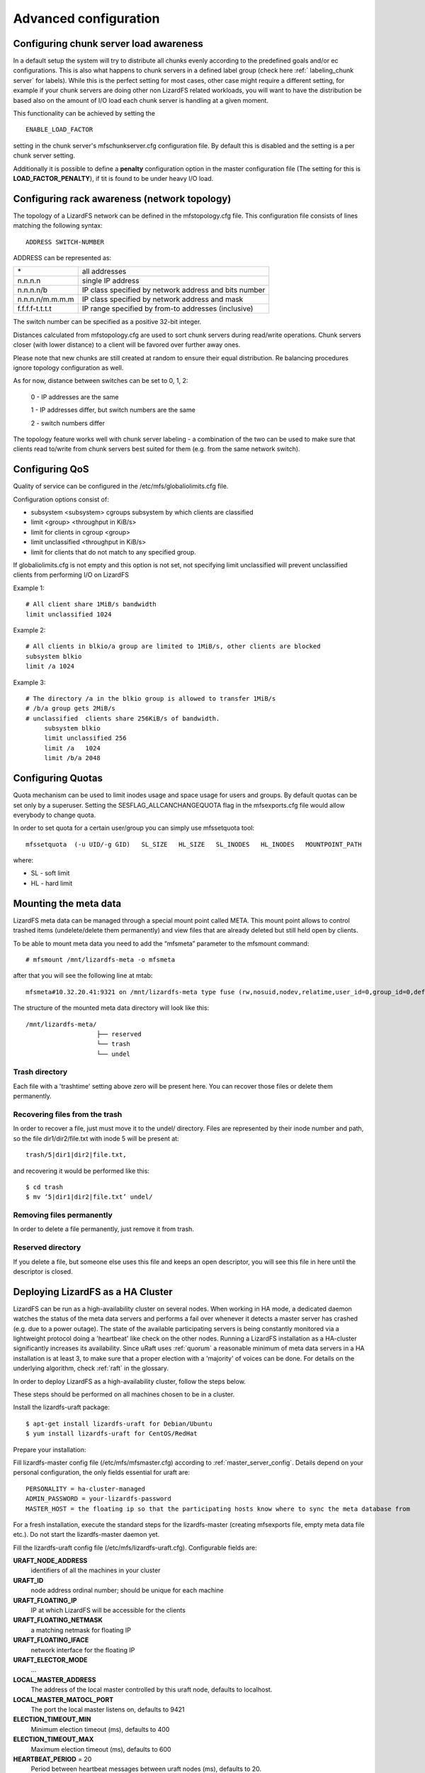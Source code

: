 .. _advanced_config:

**********************
Advanced configuration
**********************
.. auth-status-proof1/none

.. _chunk_load_awareness:

Configuring chunk server load awareness
=======================================

In a default setup the system will try to distribute all chunks evenly
according to the predefined goals and/or ec configurations. This is also what
happens to chunk servers in a defined label group (check here :ref:`
labeling_chunk server` for labels). While this is the perfect setting for most
cases, other case might require a different setting, for example if your chunk
servers are doing other non LizardFS related workloads, you will want to have
the distribution be based also on the amount of I/O load each chunk server is
handling at a given moment.

This functionality can be achieved by setting the ::

  ENABLE_LOAD_FACTOR

setting in the chunk server's mfschunkserver.cfg configuration file. By default
this is disabled and the setting is a per chunk server setting.

Additionally it is possible to define a **penalty** configuration option in the
master configuration file (The setting for this is **LOAD_FACTOR_PENALTY**),
if tit is found to be under heavy I/O load.

.. _rack_awareness:

Configuring rack awareness (network topology)
=============================================

The topology of a LizardFS network can be defined in the mfstopology.cfg file.
This configuration file consists of lines matching the following syntax::

   ADDRESS SWITCH-NUMBER

ADDRESS can be represented as:

+-------------------+-------------------------------------------------------+
|  \*               | all addresses                                         |
+-------------------+-------------------------------------------------------+
|  n.n.n.n          | single IP address                                     |
+-------------------+-------------------------------------------------------+
|  n.n.n.n/b        | IP class specified by network address and bits number |
+-------------------+-------------------------------------------------------+
|  n.n.n.n/m.m.m.m  | IP class specified by network address and mask        |
+-------------------+-------------------------------------------------------+
|  f.f.f.f-t.t.t.t  | IP range specified by from-to addresses (inclusive)   |
+-------------------+-------------------------------------------------------+

The switch number can be specified as a positive 32-bit integer.

Distances calculated from mfstopology.cfg are used to sort chunk servers during
read/write operations. Chunk servers closer (with lower distance) to a client
will be favored over further away ones.

Please note that new chunks are still created at random to ensure their equal
distribution. Re balancing procedures ignore topology configuration as well.

As for now, distance between switches can be set to 0, 1, 2:

  0 - IP addresses are the same

  1 - IP addresses differ, but switch numbers are the same

  2 - switch numbers differ

The topology feature works well with chunk server labeling - a combination of
the two can be used to make sure that clients read to/write from chunk servers
best suited for them (e.g. from the same network switch).


.. _lizardfs_qos:

Configuring QoS
===============

Quality of service can be configured in the /etc/mfs/globaliolimits.cfg file.

Configuration options consist of:

* subsystem <subsystem>
  cgroups subsystem by which clients are classified
* limit <group> <throughput in KiB/s>
* limit for clients in cgroup <group>
* limit unclassified <throughput in KiB/s>
* limit for clients that do not match to any specified group.

If globaliolimits.cfg is not empty and this option is not set, not specifying
limit unclassified will prevent unclassified clients from performing I/O on
LizardFS

Example 1::

    # All client share 1MiB/s bandwidth
    limit unclassified 1024

Example 2::

    # All clients in blkio/a group are limited to 1MiB/s, other clients are blocked
    subsystem blkio
    limit /a 1024

Example 3::

   # The directory /a in the blkio group is allowed to transfer 1MiB/s
   # /b/a group gets 2MiB/s
   # unclassified  clients share 256KiB/s of bandwidth.
        subsystem blkio
       	limit unclassified 256
       	limit /a   1024
       	limit /b/a 2048

.. _lizardfs_quotas:

Configuring Quotas
==================

Quota mechanism can be used to limit inodes usage and space usage for users
and groups. By default quotas can be set only by a superuser. Setting the
SESFLAG_ALLCANCHANGEQUOTA flag in the mfsexports.cfg file would allow
everybody to change quota.

In order to set quota for a certain user/group you can simply use mfssetquota
tool::

   mfssetquota  (-u UID/-g GID)   SL_SIZE   HL_SIZE   SL_INODES   HL_INODES   MOUNTPOINT_PATH

where:

* SL - soft limit
* HL - hard limit

.. _mount_meta:

Mounting the meta data
======================

LizardFS meta data can be managed through a special mount point called META.
This mount point allows to control trashed items (undelete/delete them
permanently) and view files that are already deleted but still held open by
clients.

To be able to mount meta data you need to add the “mfsmeta” parameter to the
mfsmount command::

   # mfsmount /mnt/lizardfs-meta -o mfsmeta

after that you will see the following line at mtab::

   mfsmeta#10.32.20.41:9321 on /mnt/lizardfs-meta type fuse (rw,nosuid,nodev,relatime,user_id=0,group_id=0,default_permissions,allow_other)

The structure of the mounted meta data directory will look like this::

   /mnt/lizardfs-meta/
                      ├── reserved
                      └── trash
                      └── undel

.. _meta_trash:

Trash directory
---------------

Each file with a 'trashtime' setting above zero will be present here. You
can recover those files or delete them permanently.

Recovering files from the trash
-------------------------------

In order to recover a file, just must move it to the undel/ directory. Files
are represented by their inode number and path, so the file dir1/dir2/file.txt
with inode 5 will be present at::

   trash/5|dir1|dir2|file.txt,

and recovering it would be performed like this::

   $ cd trash
   $ mv ‘5|dir1|dir2|file.txt’ undel/


Removing files permanently
--------------------------

In order to delete a file permanently, just remove it from trash.

Reserved directory
------------------

If you delete a file, but someone else uses this file and keeps an open
descriptor, you will see this file in here until the descriptor is closed.

.. _lizardfs_ha_cluster:

Deploying LizardFS as a HA Cluster
==================================

LizardFS can be run as a high-availability cluster on several nodes. When
working in HA mode, a dedicated daemon watches the status of the meta data
servers and performs a fail over whenever it detects a master server has
crashed (e.g. due to a power outage). The state of the available participating
servers is being constantly monitored via a lightweight protocol doing a
'heartbeat' like check on the other nodes. Running a LizardFS installation as
a HA-cluster significantly increases its availability. Since uRaft uses
:ref:`quorum` a reasonable minimum of meta data servers in a HA installation
is at least 3, to make sure that a proper election with a 'majority' of voices
can be done. For details on the underlying algorithm, check :ref:`raft` in the
glossary.

In order to deploy LizardFS as a high-availability cluster, follow the steps
below.

These steps should be performed on all machines chosen to be in a cluster.

Install the lizardfs-uraft package::

   $ apt-get install lizardfs-uraft for Debian/Ubuntu
   $ yum install lizardfs-uraft for CentOS/RedHat

Prepare your installation:

Fill lizardfs-master config file (/etc/mfs/mfsmaster.cfg) according to
:ref:`master_server_config`. Details depend on your personal configuration,
the only fields essential for uraft are::

   PERSONALITY = ha-cluster-managed
   ADMIN_PASSWORD = your-lizardfs-password
   MASTER_HOST = the floating ip so that the participating hosts know where to sync the meta database from

For a fresh installation, execute the standard steps for the lizardfs-master
(creating mfsexports file, empty meta data file etc.). Do not start the
lizardfs-master daemon yet.

Fill the lizardfs-uraft config file (/etc/mfs/lizardfs-uraft.cfg). Configurable
fields are:

**URAFT_NODE_ADDRESS**
  identifiers of all the machines in your cluster
**URAFT_ID**
  node address ordinal number; should be unique for each machine
**URAFT_FLOATING_IP**
  IP at which LizardFS will be accessible for the clients
**URAFT_FLOATING_NETMASK**
  a matching netmask for floating IP
**URAFT_FLOATING_IFACE**
  network interface for the floating IP
**URAFT_ELECTOR_MODE**
  ...
**LOCAL_MASTER_ADDRESS**
  The address of the local master controlled by this uraft node, defaults to
  localhost.
**LOCAL_MASTER_MATOCL_PORT**
  The port the local master listens on, defaults to 9421
**ELECTION_TIMEOUT_MIN**
  Minimum election timeout (ms), defaults to 400
**ELECTION_TIMEOUT_MAX**
  Maximum election timeout (ms), defaults to 600
**HEARTBEAT_PERIOD** = 20
  Period between heartbeat messages between uraft nodes (ms), defaults to 20.
**LOCAL_MASTER_CHECK_PERIOD**
  How often uRaft checks if local master is alive (ms), defaults to 250.


Example configuration for a cluster with 3 machines:
----------------------------------------------------

The first, node1, is at 192.168.0.1, the second node gets hostname node2, and
the third one gets hostname node3 and operates under a non-default port number
- 99427.

All machines are inside a network with a 255.255.255.0 netmask and use
their network interface eth1 for the floating ip.

The LizardFS installation will be accessible at 192.168.0.100 ::

   # Configuration for node1:
   URAFT_NODE_ADDRESS = 192.168.0.1            # ip of first node
   URAFT_NODE_ADDRESS = node2                  # hostname of second node
   URAFT_NODE_ADDRESS = node3:99427            # hostname and custom port of third node
   URAFT_ID = 0                                # URAFT_ID for this node
   URAFT_FLOATING_IP = 192.168.0.100           # Shared (floating) ip address for this cluster
   URAFT_FLOATING_NETMASK = 255.255.255.0      # Netmask for the floating ip
   URAFT_FLOATING_IFACE = eth1                 # Network interface for the floating ip on this node

  # Configuration for node2:
   URAFT_NODE_ADDRESS = 192.168.0.1            # ip of first node
   URAFT_NODE_ADDRESS = node2                  # hostname of second node
   URAFT_NODE_ADDRESS = node3:99427            # hostname and custom port of third node
   URAFT_ID = 1                                # URAFT_ID for this node
   URAFT_FLOATING_IP = 192.168.0.100           # Shared (floating) ip address for this cluster
   URAFT_FLOATING_NETMASK = 255.255.255.0      # Netmask for the floating ip
   URAFT_FLOATING_IFACE = eth1                 # Network interface for the floating ip on this node

   # Configuration for node3:
   URAFT_NODE_ADDRESS = 192.168.0.1            # ip of first node
   URAFT_NODE_ADDRESS = node2                  # hostname of second node
   URAFT_NODE_ADDRESS = node3:99427            # hostname and custom port of third node
   URAFT_ID = 2                                # URAFT_ID for this node
   URAFT_FLOATING_IP = 192.168.0.100           # Shared (floating) ip address for this cluster
   URAFT_FLOATING_NETMASK = 255.255.255.0      # Netmask for the floating ip
   URAFT_FLOATING_IFACE = eth1                 # Network interface for the floating ip on this node

Enable arp broadcasting in your system (for the floating IP to work)::

	$ echo 1 > /proc/sys/net/ipv4/conf/all/arp_accept

Start the lizardfs-uraft service:

Change “false” to “true” in /etc/default/lizardfs-uraft::

   $ service lizardfs-uraft start

You can check your uraft status via telnet on URAFT_STATUS_PORT
(default: 9428)::

	$ telnet NODE-ADDRESS 9428

When running telnet locally on a node, it is sufficient to use::

	$ telnet localhost 9428

Please check if you have the :ref:`sudo` package installed and that the 'mfs'
user has been added with the right permissions to the /etc/sudoers file.

For more advanced concepts, like 2 active uRaft servers and a quorum node, please check the :ref:`uraft_cookbook` .

